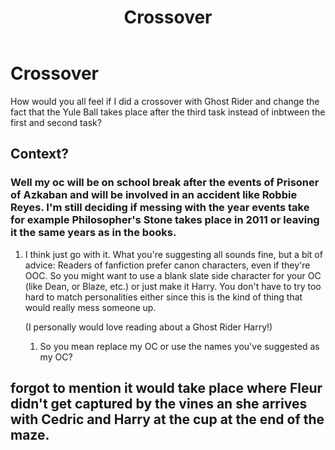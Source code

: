 #+TITLE: Crossover

* Crossover
:PROPERTIES:
:Author: Average_Jedii
:Score: 1
:DateUnix: 1594697780.0
:DateShort: 2020-Jul-14
:FlairText: Discussion
:END:
How would you all feel if I did a crossover with Ghost Rider and change the fact that the Yule Ball takes place after the third task instead of inbtween the first and second task?


** Context?
:PROPERTIES:
:Author: MachaiArcanum
:Score: 1
:DateUnix: 1594777071.0
:DateShort: 2020-Jul-15
:END:

*** Well my oc will be on school break after the events of Prisoner of Azkaban and will be involved in an accident like Robbie Reyes. I'm still deciding if messing with the year events take for example Philosopher's Stone takes place in 2011 or leaving it the same years as in the books.
:PROPERTIES:
:Author: Average_Jedii
:Score: 1
:DateUnix: 1594800890.0
:DateShort: 2020-Jul-15
:END:

**** I think just go with it. What you're suggesting all sounds fine, but a bit of advice: Readers of fanfiction prefer canon characters, even if they're OOC. So you might want to use a blank slate side character for your OC (like Dean, or Blaze, etc.) or just make it Harry. You don't have to try too hard to match personalities either since this is the kind of thing that would really mess someone up.

(I personally would love reading about a Ghost Rider Harry!)
:PROPERTIES:
:Author: MachaiArcanum
:Score: 1
:DateUnix: 1594850631.0
:DateShort: 2020-Jul-16
:END:

***** So you mean replace my OC or use the names you've suggested as my OC?
:PROPERTIES:
:Author: Average_Jedii
:Score: 1
:DateUnix: 1594861694.0
:DateShort: 2020-Jul-16
:END:


** forgot to mention it would take place where Fleur didn't get captured by the vines an she arrives with Cedric and Harry at the cup at the end of the maze.
:PROPERTIES:
:Author: Average_Jedii
:Score: 1
:DateUnix: 1594818619.0
:DateShort: 2020-Jul-15
:END:
